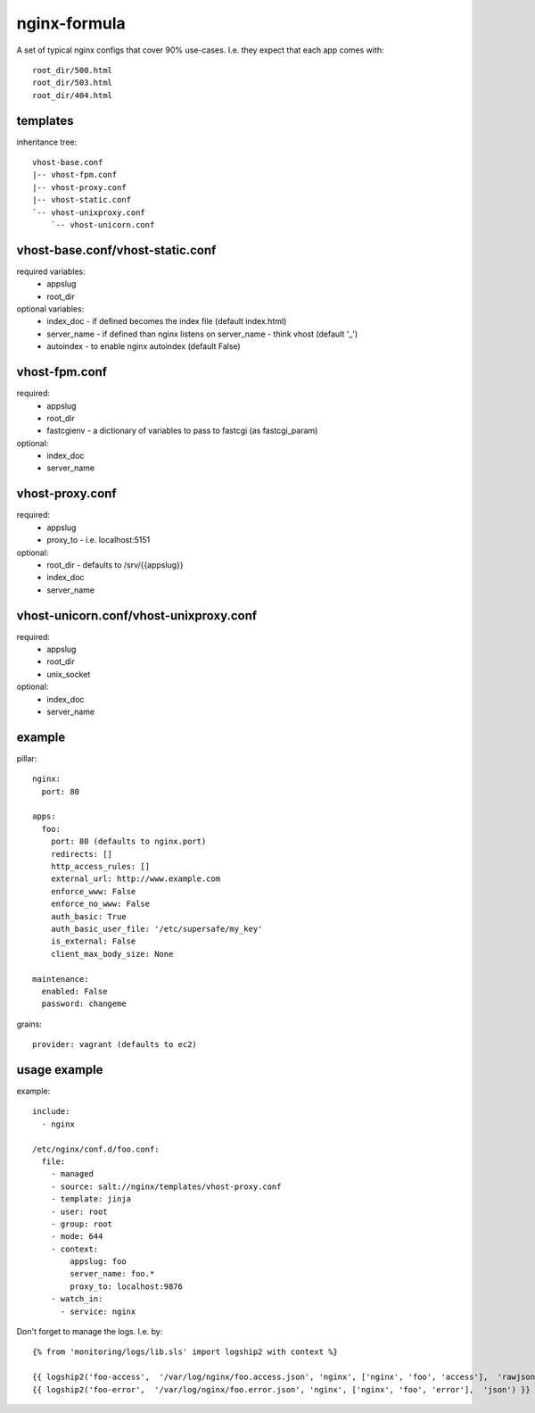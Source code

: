 nginx-formula
=============
A set of typical nginx configs that cover 90% use-cases.
I.e. they expect that each app comes with::

    root_dir/500.html
    root_dir/503.html
    root_dir/404.html


templates
---------
inheritance tree::

    vhost-base.conf
    |-- vhost-fpm.conf
    |-- vhost-proxy.conf
    |-- vhost-static.conf
    `-- vhost-unixproxy.conf
        `-- vhost-unicorn.conf



vhost-base.conf/vhost-static.conf
---------------------------------

required variables:
 - appslug
 - root_dir

optional variables:
 - index_doc - if defined becomes the index file (default index.html)
 - server_name - if defined than nginx listens on server_name - think vhost (default '_')
 - autoindex - to enable nginx autoindex (default False)


vhost-fpm.conf
---------------

required:
 - appslug
 - root_dir
 - fastcgienv - a dictionary of variables to pass to fastcgi (as fastcgi_param)

optional:
 - index_doc
 - server_name


vhost-proxy.conf
----------------
required:
 - appslug
 - proxy_to - i.e. localhost:5151

optional:
 - root_dir - defaults to /srv/{{appslug}}
 - index_doc
 - server_name


vhost-unicorn.conf/vhost-unixproxy.conf
---------------------------------------
required:
 - appslug
 - root_dir
 - unix_socket

optional:
 - index_doc
 - server_name


example
-------
pillar::

    nginx:
      port: 80

    apps:
      foo:
        port: 80 (defaults to nginx.port)
        redirects: []
        http_access_rules: []
        external_url: http://www.example.com
        enforce_www: False
        enforce_no_www: False
        auth_basic: True
        auth_basic_user_file: '/etc/supersafe/my_key'
        is_external: False
        client_max_body_size: None

    maintenance:
      enabled: False
      password: changeme

grains::

    provider: vagrant (defaults to ec2)


usage example
-------------
example::

    include:
      - nginx

    /etc/nginx/conf.d/foo.conf:
      file:
        - managed
        - source: salt://nginx/templates/vhost-proxy.conf
        - template: jinja
        - user: root
        - group: root
        - mode: 644
        - context:
            appslug: foo
            server_name: foo.*
            proxy_to: localhost:9876
        - watch_in:
          - service: nginx


Don't forget to manage the logs. I.e. by::

    {% from 'monitoring/logs/lib.sls' import logship2 with context %}

    {{ logship2('foo-access',  '/var/log/nginx/foo.access.json', 'nginx', ['nginx', 'foo', 'access'],  'rawjson') }}
    {{ logship2('foo-error',  '/var/log/nginx/foo.error.json', 'nginx', ['nginx', 'foo', 'error'],  'json') }}
